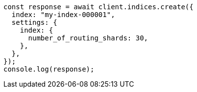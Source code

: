 // This file is autogenerated, DO NOT EDIT
// Use `node scripts/generate-docs-examples.js` to generate the docs examples

[source, js]
----
const response = await client.indices.create({
  index: "my-index-000001",
  settings: {
    index: {
      number_of_routing_shards: 30,
    },
  },
});
console.log(response);
----
